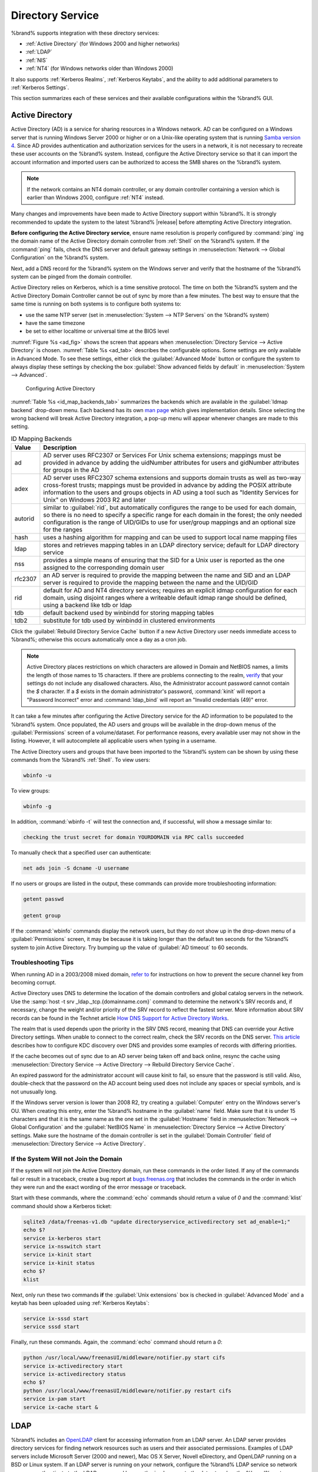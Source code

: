 .. _Directory Service:

Directory Service
=================

%brand% supports integration with these directory services:

* :ref:`Active Directory` (for Windows 2000 and higher networks)

* :ref:`LDAP`

* :ref:`NIS`

* :ref:`NT4` (for Windows networks older than Windows 2000)

It also supports :ref:`Kerberos Realms`, :ref:`Kerberos Keytabs`, and
the ability to add additional parameters to :ref:`Kerberos Settings`.

This section summarizes each of these services and their available
configurations within the %brand% GUI.


.. _Active Directory:

Active Directory
----------------

Active Directory (AD) is a service for sharing resources in a Windows
network. AD can be configured on a Windows server that is running
Windows Server 2000 or higher or on a Unix-like operating system that
is running `Samba version 4
<https://wiki.samba.org/index.php/Samba4/HOWTO#Provisioning_The_Samba_Active_Directory>`_.
Since AD provides authentication and authorization services for the
users in a network, it is not necessary to recreate these user
accounts on the %brand% system. Instead, configure the Active
Directory service so that it can import the account information and
imported users can be authorized to access the SMB shares on the
%brand% system.

.. note:: If the network contains an NT4 domain controller, or any
   domain controller containing a version which is earlier than
   Windows 2000, configure :ref:`NT4` instead.

Many changes and improvements have been made to Active Directory
support within %brand%.  It is strongly recommended to update the
system to the latest %brand% |release| before attempting Active
Directory integration.

**Before configuring the Active Directory service**, ensure name
resolution is properly configured by :command:`ping` ing the domain
name of the Active Directory domain controller from :ref:`Shell` on
the %brand% system. If the :command:`ping` fails, check the DNS
server and default gateway settings in
:menuselection:`Network --> Global Configuration`
on the %brand% system.

Next, add a DNS record for the %brand% system on the Windows server
and verify that the hostname of the %brand% system can be
pinged from the domain controller.

Active Directory relies on Kerberos, which is a time sensitive
protocol. The time on both the %brand% system and the
Active Directory Domain Controller cannot be out of sync by more than
a few minutes. The best way to ensure that the same time is running on
both systems is to configure both systems to:

* use the same NTP server (set in
  :menuselection:`System --> NTP Servers`
  on the %brand% system)

* have the same timezone

* be set to either localtime or universal time at the BIOS level

:numref:`Figure %s <ad_fig>`
shows the screen that appears when
:menuselection:`Directory Service --> Active Directory`
is chosen.
:numref:`Table %s <ad_tab>`
describes the configurable options. Some settings are only available
in Advanced Mode. To see these settings, either click the
:guilabel:`Advanced Mode` button or configure the system to always
display these settings by checking the box
:guilabel:`Show advanced fields by default` in
:menuselection:`System --> Advanced`.


.. _ad_fig:

.. figure:: images/active-dir1.png

   Configuring Active Directory


.. _ad_tab:

.. table:: Active Directory Configuration Options

   +--------------------------+---------------+-------------------------------------------------------------------------------------------------------------------------------------------------------+
   | Setting                  | Value         | Description                                                                                                                                           |
   |                          |               |                                                                                                                                                       |
   +==========================+===============+=======================================================================================================================================================+
   | Domain Name              | string        | name of Active Directory domain (e.g. *example.com*) or child domain (e.g.                                                                            |
   |                          |               | *sales.example.com*); this setting is mandatory and the GUI will refuse to save the settings if the domain controller for the specified               |
   |                          |               | domain cannot be found                                                                                                                                |
   |                          |               |                                                                                                                                                       |
   +--------------------------+---------------+-------------------------------------------------------------------------------------------------------------------------------------------------------+
   | Domain Account Name      | string        | name of the Active Directory administrator account; this setting is mandatory and the GUI will refuse to save the settings if it cannot               |
   |                          |               | connect to the domain controller using this account name                                                                                              |
   |                          |               |                                                                                                                                                       |
   +--------------------------+---------------+-------------------------------------------------------------------------------------------------------------------------------------------------------+
   | Domain Account Password  | string        | password for the Active Directory administrator account; this setting is mandatory and the GUI will refuse to save the settings if it can             |
   |                          |               | not connect to the domain controller using this password                                                                                              |
   |                          |               |                                                                                                                                                       |
   #ifdef freenas
   +--------------------------+---------------+-------------------------------------------------------------------------------------------------------------------------------------------------------+
   | NetBIOS Name             | string        | only available in :guilabel:`Advanced Mode`; limited to 15 characters; automatically populated with the original hostname of the system;              |
   |                          |               | **use caution when changing this setting**, as setting an                                                                                             |
   |                          |               | `incorrect value can corrupt an AD installation <https://forums.freenas.org/index.php?threads/before-you-setup-ad-authentication-please-read.2447/>`_ |
   |                          |               |                                                                                                                                                       |
   #endif freenas
   +--------------------------+---------------+-------------------------------------------------------------------------------------------------------------------------------------------------------+
   | Encryption Mode          | drop-down     | only available in :guilabel:`Advanced Mode`; choices are *Off*,                                                                                       |
   |                          | menu          | *SSL*, or                                                                                                                                             |
   |                          |               | *TLS*                                                                                                                                                 |
   |                          |               |                                                                                                                                                       |
   +--------------------------+---------------+-------------------------------------------------------------------------------------------------------------------------------------------------------+
   | Certificate              | drop-down menu| only available in :guilabel:`Advanced Mode`; select the certificate of the LDAP server if  SSL connections                                            |
   |                          |               | are used; if a certificate does not exist yet, create a CA (in :ref:`CAs`), then create a certificate on the Active Directory server                  |
   |                          |               | and import it to the %brand% system with :ref:`Certificates`                                                                                          |
   +--------------------------+---------------+-------------------------------------------------------------------------------------------------------------------------------------------------------+
   | Verbose logging          | checkbox      | only available in :guilabel:`Advanced Mode`; if checked, logs attempts to join the domain to :file:`/var/log/messages`                                |
   |                          |               |                                                                                                                                                       |
   +--------------------------+---------------+-------------------------------------------------------------------------------------------------------------------------------------------------------+
   | UNIX extensions          | checkbox      | only available in :guilabel:`Advanced Mode`; **only** check this box if the AD server has been explicitly configured to map                           |
   |                          |               | permissions for UNIX users; checking this box provides persistent UIDs and GUIDs, otherwise, users/groups get                                         |
   |                          |               | mapped to the UID/GUID range configured in Samba                                                                                                      |
   |                          |               |                                                                                                                                                       |
   +--------------------------+---------------+-------------------------------------------------------------------------------------------------------------------------------------------------------+
   | Allow Trusted Domains    | checkbox      | only available in :guilabel:`Advanced Mode`; should only be enabled if network has active                                                             |
   |                          |               | `domain/forest trusts <https://technet.microsoft.com/en-us/library/cc757352(WS.10).aspx>`_                                                            |
   |                          |               | and you need to manage files on multiple domains; use with caution as it will generate more winbindd traffic,                                         |
   |                          |               | slowing down the ability to filter through user/group information                                                                                     |
   |                          |               |                                                                                                                                                       |
   +--------------------------+---------------+-------------------------------------------------------------------------------------------------------------------------------------------------------+
   | Use Default Domain       | checkbox      | only available in :guilabel:`Advanced Mode`; when unchecked, the domain name is prepended to the username; if                                         |
   |                          |               | :guilabel:`Allow Trusted Domains` is checked and multiple domains use the same usernames, uncheck this box to prevent name                            |
   |                          |               | collisions                                                                                                                                            |
   |                          |               |                                                                                                                                                       |
   +--------------------------+---------------+-------------------------------------------------------------------------------------------------------------------------------------------------------+
   | Allow DNS updates        | checkbox      | when unchecked, disables Samba from doing DNS updates when joining a domain                                                                           |
   |                          |               |                                                                                                                                                       |
   +--------------------------+---------------+-------------------------------------------------------------------------------------------------------------------------------------------------------+
   | Disable Active Directory | checkbox      | when checked, disables caching AD users and groups; useful if you cannot bind to a domain with a large number of users or groups                      |
   | user/group cache         |               |                                                                                                                                                       |
   |                          |               |                                                                                                                                                       |
   +--------------------------+---------------+-------------------------------------------------------------------------------------------------------------------------------------------------------+
   | Site Name                | string        | only available in :guilabel:`Advanced Mode`; the relative distinguished name of the site object in Active Directory                                   |
   |                          |               |                                                                                                                                                       |
   +--------------------------+---------------+-------------------------------------------------------------------------------------------------------------------------------------------------------+
   | Domain Controller        | string        | only available in :guilabel:`Advanced Mode`; will automatically be added to the SRV record for the domain and, when multiple controllers are          |
   |                          |               | specified, %brand% selects the closest DC which responds                                                                                              |
   |                          |               |                                                                                                                                                       |
   +--------------------------+---------------+-------------------------------------------------------------------------------------------------------------------------------------------------------+
   | Global Catalog Server    | string        | only available in :guilabel:`Advanced Mode`; if the hostname of the global catalog server to use is specified, make sure it is resolvable             |
   |                          |               |                                                                                                                                                       |
   +--------------------------+---------------+-------------------------------------------------------------------------------------------------------------------------------------------------------+
   | Kerberos Realm           | drop-down     | only available in :guilabel:`Advanced Mode`;  select the realm created using the instructions in :ref:`Kerberos Realms`                               |
   |                          | menu          |                                                                                                                                                       |
   +--------------------------+---------------+-------------------------------------------------------------------------------------------------------------------------------------------------------+
   | Kerberos Principal       | drop-down     | only available in :guilabel:`Advanced Mode`; browse to the location of the keytab created using the instructions in :ref:`Kerberos Keytabs`           |
   |                          | menu          |                                                                                                                                                       |
   +--------------------------+---------------+-------------------------------------------------------------------------------------------------------------------------------------------------------+
   |AD timeout                | integer       | only available in :guilabel:`Advanced Mode`; in seconds, increase if the AD service does not start after connecting to the                            |
   |                          |               | domain                                                                                                                                                |
   |                          |               |                                                                                                                                                       |
   +--------------------------+---------------+-------------------------------------------------------------------------------------------------------------------------------------------------------+
   | DNS timeout              | integer       | only available in :guilabel:`Advanced Mode`; in seconds, increase if AD DNS queries timeout                                                           |
   |                          |               |                                                                                                                                                       |
   +--------------------------+---------------+-------------------------------------------------------------------------------------------------------------------------------------------------------+
   | Idmap backend            | drop-down     | only available in :guilabel:`Advanced Mode`; select the backend to use to map Windows security identifiers (SIDs) to UNIX UIDs and GIDs; see          |
   |                          | menu and Edit | :numref:`Table %s <id_map_backends_tab>` for a summary of the available backends; click the :guilabel:`Edit` link to configure that backend's         |
   |                          |               | editable options                                                                                                                                      |
   +--------------------------+---------------+-------------------------------------------------------------------------------------------------------------------------------------------------------+
   | Windbind NSS Info        | drop-down     | only available in :guilabel:`Advanced Mode` and defines the schema to use when querying AD for user/group info; *rfc2307* uses the RFC2307 schema     |
   |                          | menu          | support included in Windows 2003 R2, *sfu20* is for Services For Unix 3.0 or 3.5, and                                                                 |
   |                          |               | *sfu* is for Services For Unix 2.0                                                                                                                    |
   |                          |               |                                                                                                                                                       |
   +--------------------------+---------------+-------------------------------------------------------------------------------------------------------------------------------------------------------+
   | SASL wrapping            | drop-down     | only available in :guilabel:`Advanced Mode` and defines how LDAP traffic is transmitted; choices are *plain* (plain text),                            |
   |                          | menu          | *sign* (signed only),                                                                                                                                 |
   |                          |               | or *seal* (signed and encrypted); Windows 2000 SP3 and higher can be configured to enforce signed LDAP connections                                    |
   |                          |               |                                                                                                                                                       |
   +--------------------------+---------------+-------------------------------------------------------------------------------------------------------------------------------------------------------+
   | Enable                   | checkbox      | uncheck to disable the configuration without deleting it                                                                                              |
   |                          |               |                                                                                                                                                       |
   #ifdef truenas
   +--------------------------+---------------+-------------------------------------------------------------------------------------------------------------------------------------------------------+
   | NetBIOS Name (This Node) | string        | only available in :guilabel:`Advanced Mode`; limited to 15 characters; automatically populated with the system's original hostname; it **must**       |
   |                          |               | be different from the *Workgroup* name                                                                                                                |
   |                          |               |                                                                                                                                                       |
   +--------------------------+---------------+-------------------------------------------------------------------------------------------------------------------------------------------------------+
   | NetBIOS Name (Node B)    | string        | only available in :guilabel:`Advanced Mode`; limited to 15 characters; when using :ref:`Failovers`, set a unique NetBIOS name for the standby node    |
   |                          |               |                                                                                                                                                       |
   +--------------------------+---------------+-------------------------------------------------------------------------------------------------------------------------------------------------------+
   | NetBIOS Alias            | string        | only available in :guilabel:`Advanced Mode`; limited to 15 characters; when using :ref:`Failovers`, this is the NetBIOS name that resolves            |
   |                          |               | to either node                                                                                                                                        |
   #endif truenas
   +--------------------------+---------------+-------------------------------------------------------------------------------------------------------------------------------------------------------+


:numref:`Table %s <id_map_backends_tab>`
summarizes the backends which are available in the
:guilabel:`Idmap backend` drop-down menu. Each backend has its own
`man page <https://www.samba.org/samba/docs/man/manpages/>`_
which gives implementation details. Since selecting the wrong backend
will break Active Directory integration, a pop-up menu will appear
whenever changes are made to this setting.


.. _id_map_backends_tab:

.. table:: ID Mapping Backends

   +----------------+------------------------------------------------------------------------------------------------------------------------------------------+
   | Value          | Description                                                                                                                              |
   |                |                                                                                                                                          |
   +================+==========================================================================================================================================+
   | ad             | AD server uses RFC2307 or Services For Unix schema extensions; mappings must be provided in advance by adding the uidNumber attributes   |
   |                | for users and gidNumber attributes for groups in the AD                                                                                  |
   |                |                                                                                                                                          |
   +----------------+------------------------------------------------------------------------------------------------------------------------------------------+
   | adex           | AD server uses RFC2307 schema extensions and supports domain trusts as well as two-way cross-forest trusts; mappings must be provided in |
   |                | advance by adding the POSIX attribute information to the users and groups objects in AD using a tool such as                             |
   |                | "Identity Services for Unix" on Windows 2003 R2 and later                                                                                |
   |                |                                                                                                                                          |
   +----------------+------------------------------------------------------------------------------------------------------------------------------------------+
   | autorid        | similar to :guilabel:`rid`, but automatically configures the range to be used for each domain, so there is no need to specify a          |
   |                | specific range for each domain in the forest; the only needed configuration is the range of UID/GIDs to use for user/group mappings      |
   |                | and an optional size for the ranges                                                                                                      |
   |                |                                                                                                                                          |
   +----------------+------------------------------------------------------------------------------------------------------------------------------------------+
   | hash           | uses a hashing algorithm for mapping and can be used to support local name mapping files                                                 |
   |                |                                                                                                                                          |
   +----------------+------------------------------------------------------------------------------------------------------------------------------------------+
   | ldap           | stores and retrieves mapping tables in an LDAP directory service; default for LDAP directory service                                     |
   |                |                                                                                                                                          |
   +----------------+------------------------------------------------------------------------------------------------------------------------------------------+
   | nss            | provides a simple means of ensuring that the SID for a Unix user is reported as the one assigned to the corresponding domain user        |
   |                |                                                                                                                                          |
   +----------------+------------------------------------------------------------------------------------------------------------------------------------------+
   | rfc2307        | an AD server is required to provide the mapping between the name and SID and an LDAP server is required to provide the mapping between   |
   |                | the name and the UID/GID                                                                                                                 |
   |                |                                                                                                                                          |
   +----------------+------------------------------------------------------------------------------------------------------------------------------------------+
   | rid            | default for AD and NT4 directory services; requires an explicit idmap configuration for each domain, using disjoint ranges where a       |
   |                | writeable default idmap range should be defined, using a backend like tdb or ldap                                                        |
   |                |                                                                                                                                          |
   +----------------+------------------------------------------------------------------------------------------------------------------------------------------+
   | tdb            | default backend used by winbindd for storing mapping tables                                                                              |
   |                |                                                                                                                                          |
   +----------------+------------------------------------------------------------------------------------------------------------------------------------------+
   | tdb2           | substitute for tdb used by winbindd in clustered environments                                                                            |
   |                |                                                                                                                                          |
   +----------------+------------------------------------------------------------------------------------------------------------------------------------------+

Click the :guilabel:`Rebuild Directory Service Cache` button if a new
Active Directory user needs immediate access to %brand%; otherwise
this occurs automatically once a day as a cron job.

.. note:: Active Directory places restrictions on which characters are
   allowed in Domain and NetBIOS names, a limits the length of those
   names to 15 characters. If there are problems connecting to the
   realm,
   `verify <https://support.microsoft.com/en-us/kb/909264>`_
   that your settings do not include any disallowed characters. Also,
   the Administrator account password cannot contain the *$*
   character. If a *$* exists in the domain administrator's password,
   :command:`kinit` will report a "Password Incorrect" error and
   :command:`ldap_bind` will report an "Invalid credentials (49)"
   error.

It can take a few minutes after configuring the Active Directory
service for the AD information to be populated to the %brand% system.
Once populated, the AD users and groups will be available in the
drop-down menus of the :guilabel:`Permissions` screen of a
volume/dataset. For performance reasons, every available user may not
show in the listing. However, it will autocomplete all applicable
users when typing in a username.

The Active Directory users and groups that have been imported to the
%brand% system can be shown by using these commands from the %brand%
:ref:`Shell`. To view users:

.. code-block:: none

   wbinfo -u


To view groups:

.. code-block:: none

   wbinfo -g


In addition, :command:`wbinfo -t` will test the connection and, if
successful, will show a message similar to:

.. code-block:: none

   checking the trust secret for domain YOURDOMAIN via RPC calls succeeded


To manually check that a specified user can authenticate:

.. code-block:: none

   net ads join -S dcname -U username


If no users or groups are listed in the output, these commands can
provide more troubleshooting information:

.. code-block:: none

   getent passwd

   getent group


If the :command:`wbinfo` commands display the network users, but they
do not show up in the drop-down menu of a :guilabel:`Permissions`
screen, it may be because it is taking longer than the default ten
seconds for the %brand% system to join Active Directory. Try bumping
up the value of :guilabel:`AD timeout` to 60 seconds.


.. _Troubleshooting Tips:

Troubleshooting Tips
~~~~~~~~~~~~~~~~~~~~

When running AD in a 2003/2008 mixed domain, `refer to
<https://forums.freenas.org/index.php?threads/2008r2-2003-mixed-domain.1931/>`_
for instructions on how to prevent the secure channel key from
becoming corrupt.

Active Directory uses DNS to determine the location of the domain
controllers and global catalog servers in the network. Use the
:samp:`host -t srv _ldap._tcp.{domainname.com}` command to determine
the network's SRV records and, if necessary, change the weight and/or
priority of the SRV record to reflect the fastest server. More
information about SRV records can be found in the Technet article
`How DNS Support for Active Directory Works
<https://technet.microsoft.com/en-us/library/cc759550(WS.10).aspx>`_.

The realm that is used depends upon the priority in the SRV DNS
record, meaning that DNS can override your Active Directory settings.
When unable to connect to the correct realm, check the SRV records on
the DNS server. `This article
<http://www.informit.com/guides/content.aspx?g=security&seqNum=37&rll=1>`_
describes how to configure KDC discovery over DNS and provides some
examples of records with differing priorities.

If the cache becomes out of sync due to an AD server being taken off
and back online, resync the cache using
:menuselection:`Directory Service --> Active Directory
--> Rebuild Directory Service Cache`.

An expired password for the administrator account will cause kinit to
fail, so ensure that the password is still valid. Also, double-check
that the password on the AD account being used does not include any
spaces or special symbols, and is not unusually long.

If the Windows server version is lower than 2008 R2, try creating a
:guilabel:`Computer` entry on the Windows server's OU. When creating
this entry, enter the %brand% hostname in the :guilabel:`name` field.
Make sure that it is under 15 characters and that it is the same name
as the one set in the :guilabel:`Hostname` field in
:menuselection:`Network --> Global Configuration`
and the :guilabel:`NetBIOS Name` in
:menuselection:`Directory Service --> Active Directory`
settings. Make sure the hostname of the domain controller is set in
the :guilabel:`Domain Controller` field of
:menuselection:`Directory Service --> Active Directory`.


.. _If the System Will not Join the Domain:

If the System Will not Join the Domain
~~~~~~~~~~~~~~~~~~~~~~~~~~~~~~~~~~~~~~

If the system will not join the Active Directory domain, run these
commands in the order listed. If any of the commands fail or result in
a traceback, create a bug report at
`bugs.freenas.org <https://bugs.freenas.org/>`_
that includes the commands in the order in which they were run and the
exact wording of the error message or traceback.

Start with these commands, where the :command:`echo` commands should
return a value of *0* and the :command:`klist` command should show a
Kerberos ticket:

.. code-block:: none

   sqlite3 /data/freenas-v1.db "update directoryservice_activedirectory set ad_enable=1;"
   echo $?
   service ix-kerberos start
   service ix-nsswitch start
   service ix-kinit start
   service ix-kinit status
   echo $?
   klist


Next, only run these two commands **if** the
:guilabel:`Unix extensions` box is checked in
:guilabel:`Advanced Mode` and a keytab has been uploaded using
:ref:`Kerberos Keytabs`:

.. code-block:: none

 service ix-sssd start
 service sssd start


Finally, run these commands. Again, the :command:`echo` command should
return a *0*:

.. code-block:: none

   python /usr/local/www/freenasUI/middleware/notifier.py start cifs
   service ix-activedirectory start
   service ix-activedirectory status
   echo $?
   python /usr/local/www/freenasUI/middleware/notifier.py restart cifs
   service ix-pam start
   service ix-cache start &


.. _LDAP:

LDAP
----

%brand% includes an
`OpenLDAP <http://www.openldap.org/>`_
client for accessing information from an LDAP server. An LDAP server
provides directory services for finding network resources such as
users and their associated permissions. Examples of LDAP servers
include Microsoft Server (2000 and newer), Mac OS X Server, Novell
eDirectory, and OpenLDAP running on a BSD or Linux system. If an LDAP
server is running on your network, configure the %brand% LDAP service
so network users can authenticate to the LDAP server and have
authorized access to the data stored on the %brand% system.

.. note:: LDAP authentication for SMB shares will be disabled unless
   the LDAP directory has been configured for and populated with Samba
   attributes. The most popular script for performing this task is
   `smbldap-tools <http://download.gna.org/smbldap-tools/>`_
   and instructions for using it can be found at
   `The Linux Samba-OpenLDAP Howto
   <http://download.gna.org/smbldap-tools/docs/samba-ldap-howto/#htoc29>`_.
   In addition, the LDAP server must support SSL/TLS and the
   certificate for the LDAP server must be imported with
   :menuselection:`System --> Certificates --> Import Certificate`.

:numref:`Figure %s <ldap_config_fig>`
shows the LDAP Configuration screen that is seen after clicking
:menuselection:`Directory Service --> LDAP`.

.. _ldap_config_fig:

.. figure:: images/ldap1.png

   Configuring LDAP

:numref:`Table %s <ldap_config_tab>`
summarizes the available configuration options. Some settings are only
available in Advanced Mode. To see these settings, either click the
:guilabel:`Advanced Mode` button or configure the system to always
display these settings by checking the box
:guilabel:`Show advanced fields by default` in
:menuselection:`System --> Advanced`.

Those who are new to LDAP terminology should skim through the
`OpenLDAP Software 2.4 Administrator's Guide
<http://www.openldap.org/doc/admin24/>`_.


.. _ldap_config_tab:

.. table:: LDAP Configuration Options

   +-------------------------+----------------+----------------------------------------------------------------------------------------------------------------+
   | Setting                 | Value          | Description                                                                                                    |
   |                         |                |                                                                                                                |
   +=========================+================+================================================================================================================+
   | Hostname                | string         | hostname or IP address of LDAP server                                                                          |
   |                         |                |                                                                                                                |
   +-------------------------+----------------+----------------------------------------------------------------------------------------------------------------+
   | Base DN                 | string         | top level of the LDAP directory tree to be used when searching for resources (e.g.                             |
   |                         |                | *dc=test,dc=org*)                                                                                              |
   |                         |                |                                                                                                                |
   +-------------------------+----------------+----------------------------------------------------------------------------------------------------------------+
   | Bind DN                 | string         | name of administrative account on LDAP server (e.g. *cn=Manager,dc=test,dc=org*)                               |
   |                         |                |                                                                                                                |
   +-------------------------+----------------+----------------------------------------------------------------------------------------------------------------+
   | Bind password           | string         | password for :guilabel:`Root bind DN`                                                                          |
   |                         |                |                                                                                                                |
   +-------------------------+----------------+----------------------------------------------------------------------------------------------------------------+
   | Allow Anonymous         | checkbox       | only available in :guilabel:`Advanced Mode`; instructs LDAP server to not provide authentication and           |
   | Binding                 |                | to allow read and write access to any client                                                                   |
   |                         |                |                                                                                                                |
   +-------------------------+----------------+----------------------------------------------------------------------------------------------------------------+
   | User Suffix             | string         | only available in :guilabel:`Advanced Mode` and optional; can be added to name when user account               |
   |                         |                | added to LDAP directory (e.g. dept. or company name)                                                           |
   |                         |                |                                                                                                                |
   +-------------------------+----------------+----------------------------------------------------------------------------------------------------------------+
   | Group Suffix            | string         | only available in :guilabel:`Advanced Mode` and optional; can be added to name when group added to LDAP        |
   |                         |                | directory (e.g. dept. or company name)                                                                         |
   |                         |                |                                                                                                                |
   +-------------------------+----------------+----------------------------------------------------------------------------------------------------------------+
   | Password Suffix         | string         | only available in :guilabel:`Advanced Mode` and optional; can be added to password when password added         |
   |                         |                | to LDAP directory                                                                                              |
   |                         |                |                                                                                                                |
   +-------------------------+----------------+----------------------------------------------------------------------------------------------------------------+
   | Machine Suffix          | string         | only available in :guilabel:`Advanced Mode` and optional; can be added to name when system added to            |
   |                         |                | LDAP directory (e.g. server, accounting)                                                                       |
   |                         |                |                                                                                                                |
   +-------------------------+----------------+----------------------------------------------------------------------------------------------------------------+
   | SUDO Suffix             | string         | only available in :guilabel:`Advanced Mode`; use if LDAP-based users need superuser access                     |
   |                         |                |                                                                                                                |
   +-------------------------+----------------+----------------------------------------------------------------------------------------------------------------+
   | Kerberos Realm          | drop-down menu | only available in :guilabel:`Advanced Mode`;  select the realm created using the instructions                  |
   |                         |                | in :ref:`Kerberos Realms`                                                                                      |
   +-------------------------+----------------+----------------------------------------------------------------------------------------------------------------+
   | Kerberos Keytab         | drop-down menu | only available in :guilabel:`Advanced Mode`;  browse to the location of the keytab created using               |
   |                         |                | the instructions in :ref:`Kerberos Keytabs`                                                                    |
   |                         |                |                                                                                                                |
   +-------------------------+----------------+----------------------------------------------------------------------------------------------------------------+
   | Encryption Mode         | drop-down menu | only available in :guilabel:`Advanced Mode`; choices are *Off*,                                                |
   |                         |                | *SSL*, or                                                                                                      |
   |                         |                | *TLS*; note that either                                                                                        |
   |                         |                | *SSL* or                                                                                                       |
   |                         |                | *TLS* and a :guilabel:`Certificate` must be selected in order for authentication to work                       |
   |                         |                |                                                                                                                |
   +-------------------------+----------------+----------------------------------------------------------------------------------------------------------------+
   | Certificate             | drop-down menu | only available in :guilabel:`Advanced Mode`; select the certificate of the LDAP server or the CA that          |
   |                         |                | signed that certificate (required if authentication is used); iIf your LDAP server does not already            |
   |                         |                | have a certificate, create a CA using :ref:`CAs`, then the certificate using :ref:`Certificates` and           |
   |                         |                | install the certificate on the LDAP server                                                                     |
   |                         |                |                                                                                                                |
   +-------------------------+----------------+----------------------------------------------------------------------------------------------------------------+
   | LDAP timeout            | integer        | increase this value (in seconds) if obtaining a Kerberos ticket times out                                      |
   |                         |                |                                                                                                                |
   +-------------------------+----------------+----------------------------------------------------------------------------------------------------------------+
   | DNS timeout             | integer        | increase this value (in seconds) if DNS queries timeout                                                        |
   |                         |                |                                                                                                                |
   +-------------------------+----------------+----------------------------------------------------------------------------------------------------------------+
   | Idmap backend           | drop-down menu | only available in :guilabel:`Advanced Mode`;  select the backend to use to map Windows security                |
   |                         | and Edit       | identifiers (SIDs) to UNIX UIDs and GIDs; see :numref:`Table %s <id_map_backends_tab>` for a summary           |
   |                         |                | of the available backends; click the :guilabel:`Edit` link to configure that backend's editable options        |
   |                         |                |                                                                                                                |
   +-------------------------+----------------+----------------------------------------------------------------------------------------------------------------+
   | Samba Schema            | checkbox       | only available in :guilabel:`Advanced Mode`; only check this box if you need LDAP authentication               |
   |                         |                | for SMB shares **and** have **already** configured the LDAP server with Samba attributes                       |
   |                         |                |                                                                                                                |
   +-------------------------+----------------+----------------------------------------------------------------------------------------------------------------+
   | Auxiliary Parameters    | string         | additional options for `sssd.conf(5) <https://jhrozek.fedorapeople.org/sssd/1.11.6/man/sssd.conf.5.html>`_     |
   |                         |                |                                                                                                                |
   +-------------------------+----------------+----------------------------------------------------------------------------------------------------------------+
   | Schema                  | drop-down menu | if :guilabel:`Samba Schema` is checked, select the schema to use; choices are *rfc2307* and                    |
   |                         |                | *rfc2307bis*                                                                                                   |
   |                         |                |                                                                                                                |
   +-------------------------+----------------+----------------------------------------------------------------------------------------------------------------+
   | Enable                  | checkbox       | uncheck to disable the configuration without deleting it                                                       |
   |                         |                |                                                                                                                |
   #ifdef truenas
   +-------------------------+----------------+----------------------------------------------------------------------------------------------------------------+
   | NetBIOS Name            | string         | only available in :guilabel:`Advanced Mode`; limited to 15 characters; automatically populated with the        |
   | (This Node)             |                | system's original hostname; it **must** be different from the *Workgroup* name                                 |
   |                         |                |                                                                                                                |
   +-------------------------+----------------+----------------------------------------------------------------------------------------------------------------+
   | NetBIOS Name (Node B)   | string         | only available in :guilabel:`Advanced Mode`; limited to 15 characters; when using :ref:`Failovers`, set a      |
   |                         |                | unique NetBIOS name for the standby node                                                                       |
   +-------------------------+----------------+----------------------------------------------------------------------------------------------------------------+
   | NetBIOS Alias           | string         | only available in :guilabel:`Advanced Mode`; limited to 15 characters; when using :ref:`Failovers`,            |
   |                         |                | this is the NetBIOS name that resolves to either node                                                          |
   |                         |                |                                                                                                                |
   #endif truenas
   +-------------------------+----------------+----------------------------------------------------------------------------------------------------------------+

Click the :guilabel:`Rebuild Directory Service Cache` button after
adding a user to LDAP who needs immediate access to %brand%. Otherwise
this occurs automatically once a day as a cron job.

.. note:: %brand% automatically appends the root DN. This means that
   the scope and root DN should not be included when configuring the
   user, group, password, and machine suffixes.

LDAP users and groups appear in the drop-down menus of the
:guilabel:`Permissions` screen of a volume/dataset after configuring
the LDAP service. Type :command:`getent passwd` from :ref:`Shell` to
verify that the users have been imported. Type :command:`getent group`
to verify that the groups have been imported.

If the users and groups are not listed, refer to
`Common errors encountered when using OpenLDAP Software
<http://www.openldap.org/doc/admin24/appendix-common-errors.html>`_
for common errors and how to fix them. When troubleshooting LDAP, open
:ref:`Shell` and look for error messages in :file:`/var/log/auth.log`.


.. _NIS:

NIS
---

Network Information Service (NIS) is a service which maintains and
distributes a central directory of Unix user and group information,
hostnames, email aliases, and other text-based tables of information.
If a NIS server is running on your network, the %brand% system can be
configured to import the users and groups from the NIS directory.

:numref:`Figure %s <nis_fig>`
shows the configuration screen which opens when you click
:menuselection:`Directory Service --> NIS`.
:numref:`Table %s <nis_config_tab>`
summarizes the configuration options.

.. _nis_fig:

.. figure:: images/nis1.png

   NIS Configuration

.. _nis_config_tab:

.. table:: NIS Configuration Options

   +-------------+-----------+----------------------------------------------------------------------------------------------------------------------------+
   | Setting     | Value     | Description                                                                                                                |
   |             |           |                                                                                                                            |
   |             |           |                                                                                                                            |
   +=============+===========+============================================================================================================================+
   | NIS domain  | string    | name of NIS domain                                                                                                         |
   |             |           |                                                                                                                            |
   +-------------+-----------+----------------------------------------------------------------------------------------------------------------------------+
   | NIS servers | string    | comma delimited list of hostnames or IP addresses                                                                          |
   |             |           |                                                                                                                            |
   +-------------+-----------+----------------------------------------------------------------------------------------------------------------------------+
   | Secure mode | checkbox  | if checked,                                                                                                                |
   |             |           | `ypbind(8) <http://www.freebsd.org/cgi/man.cgi?query=ypbind>`_                                                             |
   |             |           | will refuse to bind to any NIS server that is not running as root on a TCP port number over 1024                           |
   |             |           |                                                                                                                            |
   +-------------+-----------+----------------------------------------------------------------------------------------------------------------------------+
   | Manycast    | checkbox  | if checked, ypbind will bind to the server that responds the fastest; this is useful when no local NIS server is available |
   |             |           | on the same subnet                                                                                                         |
   |             |           |                                                                                                                            |
   +-------------+-----------+----------------------------------------------------------------------------------------------------------------------------+
   | Enable      | checkbox  | uncheck to disable the configuration without deleting it                                                                   |
   |             |           |                                                                                                                            |
   +-------------+-----------+----------------------------------------------------------------------------------------------------------------------------+

Click the :guilabel:`Rebuild Directory Service Cache` button after
adding a user to NIS who needs immediate access to %brand%. Otherwise
this occurs automatically once a day as a cron job.


.. _NT4:

NT4
---

This service should only be configured if the Windows network's domain
controller is running NT4. If the network's domain controller is
running a more recent version of Windows, you should configure
:ref:`Active Directory` instead.

:numref:`Figure %s <nt_fig>`
shows the configuration screen that appears when
:menuselection:`Directory Service --> NT4`
is clicked. These options are summarized in
:numref:`Table %s <nt_config_tab>`.
Some settings are only available in Advanced Mode. To see these
settings, either click the :guilabel:`Advanced Mode` button or
configure the system to always display these settings by checking the
box :guilabel:`Show advanced fields by default` in
:menuselection:`System --> Advanced`.


.. _nt_fig:

.. figure:: images/nt1.png

   NT4 Configuration Options


.. _nt_config_tab:

.. table:: NT4 Configuration Options

   +------------------------+-----------+-------------------------------------------------------------------------------------------------------+
   | Setting                | Value     | Description                                                                                           |
   |                        |           |                                                                                                       |
   |                        |           |                                                                                                       |
   +========================+===========+=======================================================================================================+
   | Domain Controller      | string    | hostname of domain controller                                                                         |
   |                        |           |                                                                                                       |
   +------------------------+-----------+-------------------------------------------------------------------------------------------------------+
   | NetBIOS Name           | string    | hostname of FreeNAS system ; cannot be longer than 15 characters; cannot be the same as the           |
   |                        |           | :guilabel:`Workgroup Name`                                                                            |
   +------------------------+-----------+-------------------------------------------------------------------------------------------------------+
   | Workgroup Name         | string    | name of Windows server's workgroup                                                                    |
   |                        |           |                                                                                                       |
   +------------------------+-----------+-------------------------------------------------------------------------------------------------------+
   | Administrator Name     | string    | name of the domain administrator account                                                              |
   |                        |           |                                                                                                       |
   +------------------------+-----------+-------------------------------------------------------------------------------------------------------+
   | Administrator Password | string    | input and confirm the password for the domain administrator account                                   |
   |                        |           |                                                                                                       |
   +------------------------+-----------+-------------------------------------------------------------------------------------------------------+
   | Use default domain     | checkbox  | only available in :guilabel:`Advanced Mode`; when unchecked, the domain name is prepended             |
   |                        |           | to the username                                                                                       |
   +------------------------+-----------+-------------------------------------------------------------------------------------------------------+
   | Idmap backend          | drop-down | only available in :guilabel:`Advanced Mode`; select the backend to use to map Windows security        |
   |                        | and Edit  | identifiers (SIDs) to UNIX UIDs and GIDs; see :numref:`Table %s <id_map_backends_tab>` for a          |
   |                        | menu      | summary of the available backends; click the :guilabel:`Edit` link to configure that backend's        |
   |                        |           | editable options                                                                                      |
   +------------------------+-----------+-------------------------------------------------------------------------------------------------------+
   | Enable                 | checkbox  | uncheck to disable the configuration without deleting it                                              |
   |                        |           |                                                                                                       |
   +------------------------+-----------+-------------------------------------------------------------------------------------------------------+

Click the :guilabel:`Rebuild Directory Service Cache` button after
adding a user to Active Directory who needs immediate access to
%brand%. Otherwise this occurs automatically once a day as a cron job.


.. _Kerberos Realms:

Kerberos Realms
---------------

A default Kerberos realm is created for the local system in %brand%.
:menuselection:`Directory Service --> Kerberos Realms`
can be used to view and add Kerberos realms.  If the network contains
a KDC, click the :guilabel:`Add kerberose realm` button to add the
Kerberos realm. This configuration screen is shown in
:numref:`Figure %s <ker_realm_fig>`.


.. _ker_realm_fig:

.. figure:: images/realm1a.png

   Adding a Kerberos Realm


:numref:`Table %s <ker_realm_config_tab>`
summarizes the configurable options. Some settings are only available
in Advanced Mode. To see these settings, either click the
:guilabel:`Advanced Mode` button or configure the system to always
display these settings by checking the box
:guilabel:`Show advanced fields by default` in
:menuselection:`System --> Advanced`.


.. _ker_realm_config_tab:

.. table:: Kerberos Realm Options

   +------------------------+-----------+------------------------------------------------------------------------------------------------------------------+
   | Setting                | Value     | Description                                                                                                      |
   |                        |           |                                                                                                                  |
   +========================+===========+==================================================================================================================+
   | Realm                  | string    | mandatory; name of the realm                                                                                     |
   |                        |           |                                                                                                                  |
   +------------------------+-----------+------------------------------------------------------------------------------------------------------------------+
   | KDC                    | string    | only available in :guilabel:`Advanced Mode`; name of the Key Distribution Center                                 |
   |                        |           |                                                                                                                  |
   +------------------------+-----------+------------------------------------------------------------------------------------------------------------------+
   | Admin Server           | string    | only available in :guilabel:`Advanced Mode`; server where all changes to the database are performed              |
   |                        |           |                                                                                                                  |
   +------------------------+-----------+------------------------------------------------------------------------------------------------------------------+
   | Password Server        | string    | only available in :guilabel:`Advanced Mode`; server where all password changes are performed                     |
   |                        |           |                                                                                                                  |
   +------------------------+-----------+------------------------------------------------------------------------------------------------------------------+


.. _Kerberos Keytabs:

Kerberos Keytabs
----------------

Kerberos keytabs are used to do Active Directory or LDAP joins without
a password. This means that the password for the Active Directory or
LDAP administrator account does not need to be saved into the %brand%
configuration database, which is a security risk in some environments.

When using a keytab, it is recommended to create and use a less
privileged account for performing the required queries as the password
for that account will be stored in the %brand% configuration
database.  To create the keytab on a Windows system, use these
commands:

.. code-block:: none

   ktpass.exe -out hostname.keytab host/ hostname@DOMAINNAME -ptype KRB5_NT_PRINCIPAL -mapuser DOMAIN\username -pass userpass

   setspn -A host/ hostname@DOMAINNAME DOMAIN\username


where:

* **hostname** is the fully qualified hostname of the domain
  controller

* **DOMAINNAME** is the domain name in all caps

* **DOMAIN** is the pre-Windows 2000 short name for the domain

* **username** is the privileged account name

* **userpass** is the password associated with username

This will create a keytab with sufficient privileges to grant tickets.

Once the keytab is generated, use
:menuselection:`Directory Service --> Kerberos Keytabs
--> Add kerberos keytab`
to add it to the %brand% system.

To instruct the Active Directory service to use the keytab, select the
installed keytab using the drop-down :guilabel:`Kerberos keytab` menu
in
:menuselection:`Directory Service --> Active Directory`.
When using a keytab with Active Directory, make sure that the
"username" and "userpass" in the keytab matches the
"Domain Account Name" and "Domain Account Password" fields in
:menuselection:`Directory Service --> Active Directory`.

To instruct LDAP to use the keytab, select the installed keytab using
the drop-down "Kerberos keytab" menu in
:menuselection:`Directory Service --> LDAP`.


.. _Kerberos Settings:

Kerberos Settings
-----------------

To configure additional Kerberos parameters, use
:menuselection:`Directory Service --> Kerberos Settings`.
:numref:`Figure %s <ker_setting_fig>`
shows the fields available:

* **Appdefaults auxiliary parameters:** contains settings used by some
  Kerberos applications. The available settings and their syntax are
  listed in the
  `[appdefaults] section of krb.conf(5)
  <http://web.mit.edu/kerberos/krb5-1.12/doc/admin/conf_files/krb5_conf.html#appdefaults>`_.

* **Libdefaults auxiliary parameters:** contains settings used by the
  Kerberos library. The available settings and their syntax are listed
  in the
  `[libdefaults] section of krb.conf(5)
  <http://web.mit.edu/kerberos/krb5-1.12/doc/admin/conf_files/krb5_conf.html#libdefaults>`_.

.. _ker_setting_fig:

.. figure:: images/kerberos1.png

   Additional Kerberos Settings
